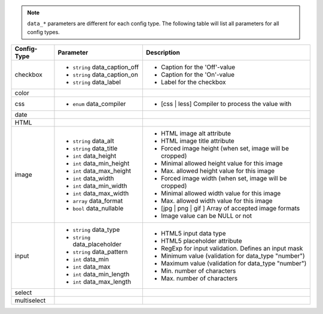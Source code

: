 .. note:: ``data_*`` parameters are different for each config type. The following table will list all parameters
          for all config types.

+---------------+-----------------------------------+---------------------------------------------------------+
| Config-Type   | Parameter                         | Description                                             |
+===============+===================================+=========================================================+
| checkbox      | - ``string`` data_caption_off     | - Caption for the 'Off'-value                           |
|               | - ``string`` data_caption_on      | - Caption for the 'On'-value                            |
|               | - ``string`` data_label           | - Label for the checkbox                                |
+---------------+-----------------------------------+---------------------------------------------------------+
| color         |                                   |                                                         |
+---------------+-----------------------------------+---------------------------------------------------------+
| css           | - ``enum`` data_compiler          | - [css | less] Compiler to process the value with       |
+---------------+-----------------------------------+---------------------------------------------------------+
| date          |                                   |                                                         |
+---------------+-----------------------------------+---------------------------------------------------------+
| HTML          |                                   |                                                         |
|               |                                   |                                                         |
+---------------+-----------------------------------+---------------------------------------------------------+
| image         | - ``string`` data_alt             | - HTML image alt attribute                              |
|               | - ``string`` data_title           | - HTML image title attribute                            |
|               | - ``int`` data_height             | - Forced image height (when set, image will be cropped) |
|               | - ``int`` data_min_height         | - Minimal allowed height value for this image           |
|               | - ``int`` data_max_height         | - Max. allowed height value for this image              |
|               | - ``int`` data_width              | - Forced image width (when set, image will be cropped)  |
|               | - ``int`` data_min_width          | - Minimal allowed width value for this image            |
|               | - ``int`` data_max_width          | - Max. allowed width value for this image               |
|               | - ``array`` data_format           | - [jpg | png | gif ] Array of accepted image formats    |
|               | - ``bool`` data_nullable          | - Image value can be NULL or not                        |
+---------------+-----------------------------------+---------------------------------------------------------+
| input         | - ``string`` data_type            | - HTML5 input data type                                 |
|               | - ``string`` data_placeholder     | - HTML5 placeholder attribute                           |
|               | - ``string`` data_pattern         | - RegExp for input validation. Defines an input mask    |
|               | - ``int`` data_min                | - Minimum value (validation for data_type "number")     |
|               | - ``int`` data_max                | - Maximum value (validation for data_type "number")     |
|               | - ``int`` data_min_length         | - Min. number of characters                             |
|               | - ``int`` data_max_length         | - Max. number of characters                             |
+---------------+-----------------------------------+---------------------------------------------------------+
| select        |                                   |                                                         |
+---------------+-----------------------------------+---------------------------------------------------------+
| multiselect   |                                   |                                                         |
+---------------+-----------------------------------+---------------------------------------------------------+
